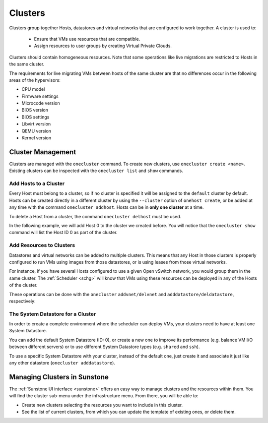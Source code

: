 .. _cluster_guide:

================================================================================
Clusters
================================================================================

Clusters group together Hosts, datastores and virtual networks that are configured to work together. A cluster is used to:

  * Ensure that VMs use resources that are compatible.
  * Assign resources to user groups by creating Virtual Private Clouds.

Clusters should contain homogeneous resources. Note that some operations like live migrations are restricted to Hosts in the same cluster.

The requirements for live migrating VMs between hosts of the same cluster are that no differences occur in the following areas of the hypervisors:

* CPU model
* Firmware settings
* Microcode version
* BIOS version
* BIOS settings
* Libvirt version
* QEMU version
* Kernel version

Cluster Management
================================================================================

Clusters are managed with the ``onecluster`` command. To create new clusters, use ``onecluster create <name>``. Existing clusters can be inspected with the ``onecluster list`` and ``show`` commands.

.. prompt:: bash $ auto

    $ onecluster list
      ID NAME            HOSTS NETS  DATASTORES

    $ onecluster create production
    ID: 100

    $ onecluster list
      ID NAME            HOSTS NETS  DATASTORES
     100 production      0     0     0

    $ onecluster show production
    CLUSTER 100 INFORMATION
    ID             : 100
    NAME           : production

    HOSTS

    VNETS

    DATASTORES

Add Hosts to a Cluster
--------------------------------------------------------------------------------

Every Host must belong to a cluster, so if no cluster is specified it will be assigned to the ``default`` cluster by default. Hosts can be created directly in a different cluster by using the ``--cluster`` option of ``onehost create``, or be added at any time with the command ``onecluster addhost``. Hosts can be in **only one cluster** at a time.

To delete a Host from a cluster, the command ``onecluster delhost`` must be used.

In the following example, we will add Host 0 to the cluster we created before. You will notice that the ``onecluster show`` command will list the Host ID 0 as part of the cluster.

.. prompt:: bash $ auto

    $ onehost list
      ID NAME         CLUSTER     RVM   TCPU   FCPU   ACPU   TMEM   FMEM   AMEM STAT
       0 host01       -             7    400    290    400   3.7G   2.2G   3.7G   on

    $ onecluster addhost production host01

    $ onehost list
      ID NAME         CLUSTER     RVM   TCPU   FCPU   ACPU   TMEM   FMEM   AMEM STAT
       0 host01       producti      7    400    290    400   3.7G   2.2G   3.7G   on

    $ onecluster show production
    CLUSTER 100 INFORMATION
    ID             : 100
    NAME           : production

    HOSTS
    0

    VNETS

    DATASTORES

Add Resources to Clusters
--------------------------------------------------------------------------------

Datastores and virtual networks can be added to multiple clusters. This means that any Host in those clusters is properly configured to run VMs using images from those datastores, or is using leases from those virtual networks.

For instance, if you have several Hosts configured to use a given Open vSwitch network, you would group them in the same cluster. The :ref:`Scheduler <schg>` will know that VMs using these resources can be deployed in any of the Hosts of the cluster.

These operations can be done with the ``onecluster`` ``addvnet/delvnet`` and ``adddatastore/deldatastore``, respectively:

.. prompt:: bash $ auto

    $ onecluster addvnet production priv-ovswitch

    $ onecluster adddatastore production iscsi

    $ onecluster list
      ID NAME            HOSTS NETS  DATASTORES
     100 production      1     1     1

    $ onecluster show 100
    CLUSTER 100 INFORMATION
    ID             : 100
    NAME           : production

    CLUSTER TEMPLATE

    HOSTS
    0

    VNETS
    1

    DATASTORES
    100

The System Datastore for a Cluster
--------------------------------------------------------------------------------

In order to create a complete environment where the scheduler can deploy VMs, your clusters need to have at least one System Datastore.

You can add the default System Datastore (ID: 0), or create a new one to improve its performance (e.g. balance VM I/O between different servers) or to use different System Datastore types (e.g. ``shared`` and ``ssh``).

To use a specific System Datastore with your cluster, instead of the default one, just create it and associate it just like any other datastore (``onecluster adddatastore``).

Managing Clusters in Sunstone
=============================

The :ref:`Sunstone UI interface <sunstone>` offers an easy way to manage clusters and the resources within them. You will find the cluster sub-menu under the infrastructure menu. From there, you will be able to:

-  Create new clusters selecting the resources you want to include in this cluster.
-  See the list of current clusters, from which you can update the template of existing ones, or delete them.

|image1|

.. |image1| image:: /images/sunstone_cluster_list2.png
